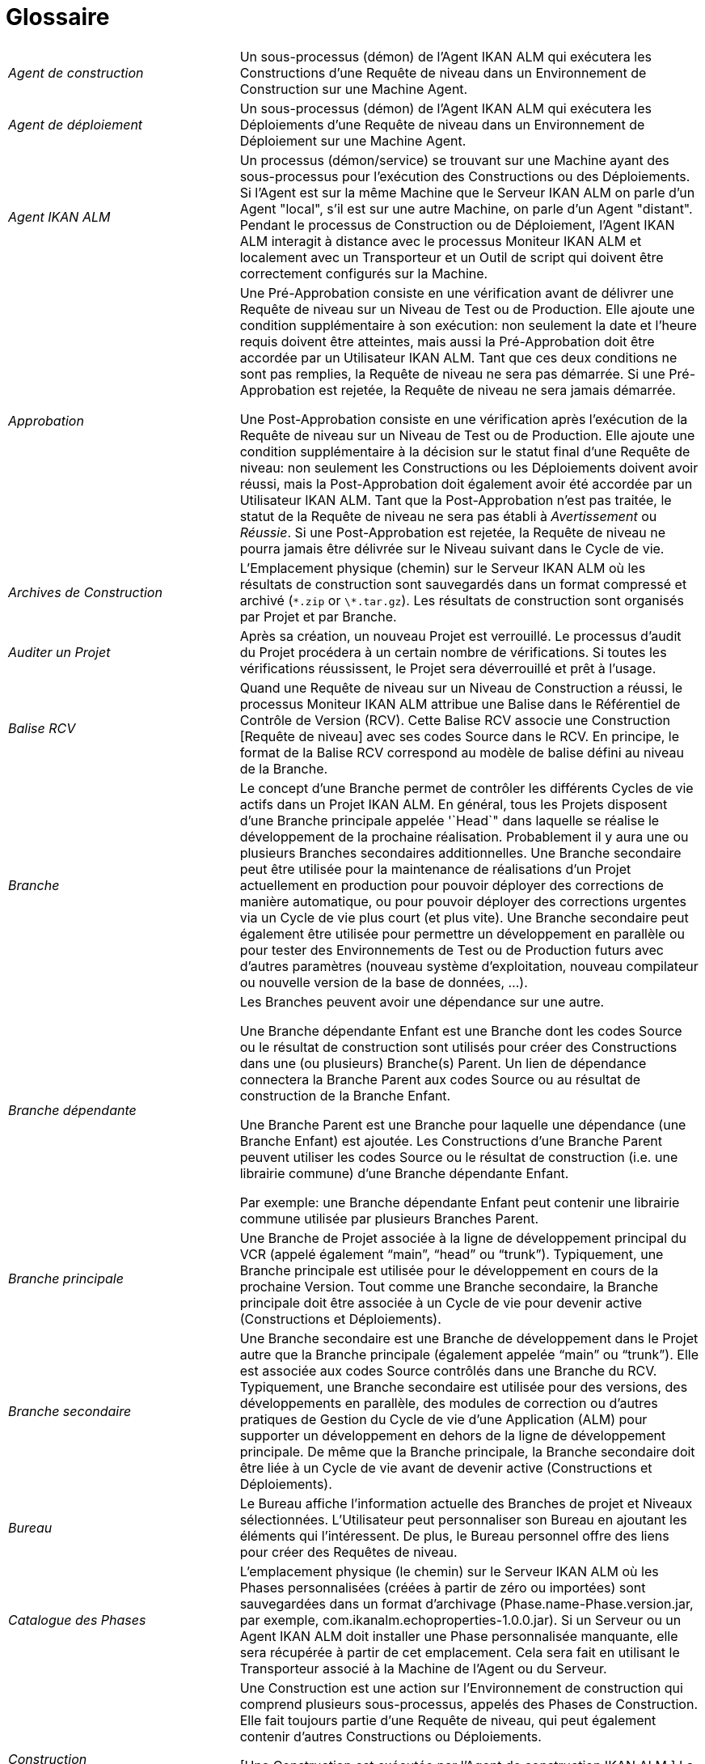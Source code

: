 // The imagesdir attribute is only needed to display images during offline editing. Antora neglects the attribute.
:imagesdir: ../images

:sectnums!:

[appendix]
= Glossaire

[cols="1,2", frame="topbot"]
|===

|_Agent de construction_
|Un sous-processus (démon) de l`'Agent IKAN ALM qui exécutera les Constructions d`'une Requête de niveau dans un Environnement de Construction sur une Machine Agent.

|_Agent de déploiement_
|Un sous-processus (démon) de l`'Agent IKAN ALM qui exécutera les Déploiements d`'une Requête de niveau dans un Environnement de Déploiement sur une Machine Agent.

|_Agent IKAN ALM_
|Un processus (démon/service) se trouvant sur une Machine ayant des sous-processus pour l`'exécution des Constructions ou des Déploiements.
Si l`'Agent est sur la même Machine que le Serveur IKAN ALM on parle d`'un Agent "local", s`'il est sur une autre Machine, on parle d`'un Agent "distant". Pendant le processus de Construction ou de Déploiement, l`'Agent IKAN ALM interagit à distance avec le processus Moniteur IKAN ALM et localement avec un Transporteur et un Outil de script qui doivent être correctement configurés sur la Machine.

|_Approbation_
|Une Pré-Approbation consiste en une vérification avant de délivrer une Requête de niveau sur un Niveau de Test ou de Production.
Elle ajoute une condition supplémentaire à son exécution: non seulement la date et l`'heure requis doivent être atteintes, mais aussi la Pré-Approbation doit être accordée par un Utilisateur IKAN ALM.
Tant que ces deux conditions ne sont pas remplies, la Requête de niveau ne sera pas démarrée.
Si une Pré-Approbation est rejetée, la Requête de niveau ne sera jamais démarrée. 

Une Post-Approbation consiste en une vérification après l`'exécution de la Requête de niveau sur un Niveau de Test ou de Production.
Elle ajoute une condition supplémentaire à la décision sur le statut final d`'une Requête de niveau: non seulement les Constructions ou les Déploiements doivent avoir réussi, mais la Post-Approbation doit également avoir été accordée par un Utilisateur IKAN ALM.
Tant que la Post-Approbation n`'est pas traitée, le statut de la Requête de niveau ne sera pas établi à _Avertissement_ ou __Réussie__.
Si une Post-Approbation est rejetée, la Requête de niveau ne pourra jamais être délivrée sur le Niveau suivant dans le Cycle de vie.

|_Archives de Construction_
|L`'Emplacement physique (chemin) sur le Serveur IKAN ALM où les résultats de construction sont sauvegardés dans un format compressé et archivé (``\*.zip`` or ``\*.tar.gz``). Les résultats de construction sont organisés par Projet et par Branche.

|_Auditer un Projet_
|Après sa création, un nouveau Projet est verrouillé.
Le processus d`'audit du Projet procédera à un certain nombre de vérifications.
Si toutes les vérifications réussissent, le Projet sera déverrouillé et prêt à l`'usage.

|_Balise RCV_
|Quand une Requête de niveau sur un Niveau de Construction a réussi, le processus Moniteur IKAN ALM attribue une Balise dans le Référentiel de Contrôle de Version (RCV). Cette Balise RCV associe une Construction [Requête de niveau] avec ses codes Source dans le RCV.
En principe, le format de la Balise RCV correspond au modèle de balise défini au niveau de la Branche.

|_Branche_ 
|Le concept d`'une Branche permet de contrôler les différents Cycles de vie actifs dans un Projet IKAN ALM.
En général, tous les Projets disposent d`'une Branche principale appelée '`Head`" dans laquelle se réalise le développement de la prochaine réalisation.
Probablement il y aura une ou plusieurs Branches secondaires additionnelles.
Une Branche secondaire peut être utilisée pour la maintenance de réalisations d`'un Projet actuellement en production pour pouvoir déployer des corrections de manière automatique, ou pour pouvoir déployer des corrections urgentes via un Cycle de vie plus court (et plus vite). Une Branche secondaire peut également être utilisée pour permettre un développement en parallèle ou pour tester des Environnements de Test ou de Production futurs avec d`'autres paramètres (nouveau système d`'exploitation, nouveau compilateur ou nouvelle version de la base de données, ...).

|_Branche dépendante_
|Les Branches peuvent avoir une dépendance sur une autre.

Une Branche dépendante Enfant est une Branche dont les codes Source ou le résultat de construction sont utilisés pour créer des Constructions dans une (ou plusieurs) Branche(s) Parent.
Un lien de dépendance connectera la Branche Parent aux codes Source ou au résultat de construction de la Branche Enfant.

Une Branche Parent est une Branche pour laquelle une dépendance (une Branche Enfant) est ajoutée.
Les Constructions d'une Branche Parent peuvent utiliser les codes Source ou le résultat de construction (i.e. une librairie commune) d'une Branche dépendante Enfant.

Par exemple: une Branche dépendante Enfant peut contenir une librairie commune utilisée par plusieurs Branches Parent.

|_Branche principale_
|Une Branche de Projet associée à la ligne de développement principal du VCR (appelé également "`main`", "`head`" ou "`trunk`"). Typiquement, une Branche principale est utilisée pour le développement en cours de la prochaine Version.
Tout comme une Branche secondaire, la Branche principale doit être associée à un Cycle de vie pour devenir active (Constructions et Déploiements).

|_Branche secondaire_
|Une Branche secondaire est une Branche de développement dans le Projet autre que la Branche principale (également appelée "`main`" ou "`trunk`"). Elle est associée aux codes Source contrôlés dans une Branche du RCV.
Typiquement, une Branche secondaire est utilisée pour des versions, des développements en parallèle, des modules de correction ou d`'autres pratiques de Gestion du Cycle de vie d`'une Application (ALM) pour supporter un développement en dehors de la ligne de développement principale.
De même que la Branche principale, la Branche secondaire doit être liée à un Cycle de vie avant de devenir active (Constructions et Déploiements).

|_Bureau_
|Le Bureau affiche l`'information actuelle des Branches de projet et Niveaux sélectionnées.
L`'Utilisateur peut personnaliser son Bureau en ajoutant les éléments qui l`'intéressent.
De plus, le Bureau personnel offre des liens pour créer des Requêtes de niveau.

|_Catalogue des Phases_
|L'emplacement physique (le chemin) sur le Serveur IKAN ALM où les Phases personnalisées (créées à partir de zéro ou importées) sont sauvegardées dans un format d'archivage (Phase.name-Phase.version.jar, par exemple, com.ikanalm.echoproperties-1.0.0.jar). Si un Serveur ou un Agent IKAN ALM doit installer une Phase personnalisée manquante, elle sera récupérée à partir de cet emplacement.
Cela sera fait en utilisant le Transporteur associé à la Machine de l'Agent ou du Serveur.

|_Construction_
|Une Construction est une action sur l'Environnement de construction qui comprend plusieurs sous-processus, appelés des Phases de Construction.
Elle fait toujours partie d'une Requête de niveau, qui peut également contenir d'autres Constructions ou Déploiements.

[Une Construction est exécutée par l`'Agent de construction IKAN ALM.] La Construction se base sur des codes Source récupérés à partir du RCV vers l`'Environnement de Construction.
Un Outil de script exécute un script de construction sur ces codes Source et en obtient un résultat de construction qui sera transféré vers les Archives de construction.

|_Construction basée sur une version balisée_
|Une Construction basée sur une version balisée sera exécutée sur des codes Source ayant une Balise prédéfinie (manuellement par l`'Utilisateur) dans le RCV, tandis qu`'une Construction qui n`'est pas basée sur une version balisée (également appelé "`tip`") sera exécutée sur base des codes Source les plus récents d`'une Branche secondaire ou principale (trunk/main) du RCV.

|_Construction demandée [Requête de niveau]_
|Une Requête de niveau créée manuellement (via l`'Interface Web ou via la ligne de commande) sur un Niveau de Construction sans Plan horaire associé.
La Requête de niveau doit avoir au moins une Construction et peut contenir un ou plusieurs Déploiements.

|_Construction forcée [Requête de niveau]_
|Si un processus de construction continue a été défini pour le Niveau de Construction à l`'aide d`'un Plan horaire et si ce Plan horaire est outrepassé par la génération manuelle d`'une Construction [Requête de niveau] via l`'Interface Web ou via la ligne de commande, cette action est appelée une "`Construction [Requête de niveau] forcée`". La Requête de niveau doit contenir au moins une Construction et peut contenir un ou plusieurs Déploiements.

|_Copies de travail_
|L`'Emplacement physique (chemin) sur le Serveur IKAN ALM vers lequel le processus Moniteur récupère les codes Source à partir du RCV ou les résultats de construction à partir des Archives de Construction.

|_Cycle de vie_
|Un Cycle de vie est une séquence de Niveaux associés à une Branche.
Il permet de définir chaque étape dans le processus de promotion des codes Source et des résultats de construction incluant le développement, les procédures de test, de qualité et la production.
Un seul Projet peut avoir plusieurs Cycles de vie, par exemple pour la prochaine réalisation, pour la maintenance et les corrections urgentes sur la version actuelle, pour les développements en parallèle, ... Un Cycle de vie peut être réutilisé dans plusieurs Branches du Projet.

|_Délivrer [Requête de niveau]_
|Une Requête de niveau créée manuellement (via l`'Interface Web ou via la ligne de commande) pour délivrer les codes Source ou le résultat de construction sur le Niveau de Test ou de Production suivant dans le Cycle de vie d`'une Branche.
La Requête de niveau peut contenir une ou plusieurs Constructions et/ou un ou plusieurs Déploiements. 

|_Dépendance_
|Les Dépendances sont définies sur des Branches.
Cette fonctionnalité permet la réutilisation de librairies communes ou de composants communs de Branches dépendantes.
Le Projet qui réutilise la librairie commune est la __Branche
Parent__.
Des Projets peuvent être réutilisés de deux façons: en tant que composants Sources récupérés à partir du Système de Contrôle de Versions ou en tant qu`'un résultat de construction récupéré des Archives de Construction.

|_Déploiement_
|Un Déploiement est une action sur l'Environnement de déploiement qui comprend plusieurs sous-processus, appelés des Phases de déploiement.

Elle fait toujours partie d`'une Requête de niveau, qui peut également contenir une (ou plusieurs) autre(s) Construction(s) ou un (ou plusieurs) autres Déploiement(s). [Un Déploiement est exécuté par l`'Agent de déploiement IKAN ALM.] Le Déploiement se base sur un résultat de construction récupéré à partir des Archives de Construction.
Un Outil de script exécute un script de déploiement sur ce résultat de construction.

|_Environnement de Construction_
|Un Environnement physique sur une Machine où les codes Source récupérés à partir du RCV peuvent être transformés par un script de construction exécuté par un Outil de script.
Un Environnement de Construction fait toujours partie d`'un Niveau.

|_Environnement de Déploiement_
|Un Environnement physique sur une Machine où un résultat de construction récupéré à partir des Archives de Construction sur le Serveur IKAN ALM peut être déployé par un script de déploiement exécuté par un Outil de script.
Un Environnement de Déploiement fait toujours partie d`'un Niveau.

|_Groupe d`'utilisateurs_
|Une entité regroupant les Utilisateurs ayant les même "`droits d`'accès`". Les actions dans IKAN ALM (administration globale ou administration des projets, création d`'une Requête de niveau, vérification des Projets, ...) sont protégées par un Groupe d`'utilisateurs.
Les Groupes d`'utilisateurs doivent être définis dans IKAN ALM.
Il y a deux types de Groupes d`'utilisateurs: Externes et Internes.
L`'appartenance des Utilisateurs à un Groupe d`'utilisateurs externe est définie dans un système de sécurité externe.
Chaque fois que l`'Utilisateur se connecte à IKAN ALM, l`'appartenance aux différents Groupes d`'utilisateurs sera synchronisée avec ce système de sécurité externe.
Par contre, les Groupes d`'utilisateurs internes ne sont pas synchronisés avec le système de sécurité externe: ils servent à des fins de notification et d`'approbation et ils sont gérés manuellement via l`'interface d`'IKAN ALM.

|_Historique des Constructions_
|L`'Historique des Constructions offre un aperçu historique des Requêtes de niveau de construction pour un Cycle de vie ou une Branche spécifique.
Elle permet de vérifier le flux d`'une certaine Construction dans le Cycle de vie: a-t-elle été délivrée vers un Niveau plus haut dans le Cycle de vie que le premier Niveau de construction.
Si la réponse est affirmative, a-t-elle atteint le Niveau le plus haut (par exemple, Production)?

|_ID d`'une Branche RCV_
|L`'identifiant unique de la Branche dans le Référentiel de Contrôle de Version (RCV) externe.

|_Machine_
|Une représentation d`'un Serveur concret.
Les Constructions et les Déploiements peuvent s`'exécuter sur une Machine à condition qu`'elle soit associée respectivement à un Environnement de Construction ou de Déploiement.
De plus, l`'Agent IKAN ALM doit être installé correctement sur la Machine et un Outil de script doit être installé sur la Machine.
Le Serveur IKAN ALM est une Machine spéciale sur laquelle sont installés l`'application Web et les processus Moniteur et Planificateur d`'IKAN ALM.

|_Moniteur IKAN ALM_
|Un processus (démon) sur le Serveur IKAN ALM qui exécute les Requêtes de niveau.
Durant l`'exécution d`'une Requête de niveau, le Moniteur interagit avec le client RCV installé sur le Serveur IKAN ALM et avec un Agent IKAN ALM local ou distant.

|_Niveau_
|Un Niveau est un stade dans un Cycle de vie, une étape conceptuelle dans le processus de la promotion des codes Source et des résultats de construction de l`'état de développement à l`'état de la mise en production.
Un Niveau doit avoir au moins un Environnement (physique) de Construction et/ou de Déploiement pour être actif.
Il peut avoir plus d`'un Environnement de Construction et/ou de Déploiement pour permettre des Constructions ou des Déploiements en parallèle sur plusieurs Machines.

|_Niveau de Construction continue_
|Un Niveau de Construction auquel est associé un Plan horaire qui vérifie les codes Source les plus récents dans le RCV chaque fois que l`'intervalle expire (par exemple toutes les 5 ou 10 minutes). Si les codes Source ont changés dans le RCV, le Planificateur notifiera les changements après l`'intervalle spécifié et une Requête de niveau sera générée automatiquement.

|_Notification_
|Un message expédié par Mail à un Utilisateur défini dans IKAN ALM.
Les Notifications peuvent être envoyées quand une Requête de niveau échoue ou réussit, quand une Approbation doit être accordée pour une Requête de niveau, quand une Approbation est refusée pour un Niveau, quand une Requête de niveau est délivrée vers ou à partir d`'un certain Niveau, quand l`'Administrateur IKAN ALM veut notifier certains Utilisateurs.

|_Numéro de Construction_
|Chaque Construction sur un Niveau de Construction dans une Branche a un numéro de construction unique.
Il s`'agit d`'un numéro séquentiel qui est incrémenté par IKAN ALM quand une Requête de niveau de construction est créée.
Le numéro de construction le plus élevé est sauvegardé sur la Branche.

|_OID_
|Identifiant de l`'Objet.

(OID Requête de niveau, OID Construction, OID Déploiement, OID Approbation de Niveau)
Il s`'agit du numéro unique utilisé pour faciliter l`'identification d`'une Requête de niveau, d`'une Construction, d`'un Déploiement ou d`'une Approbation de Niveau.

|_Outil de construction_
|Un Outil de script installé dans un Environnement de Construction.

|_Outil de déploiement_
|Un Outil de script installé dans un Environnement de Déploiement.

|_Outil de script_
|Un système externe à IKAN ALM installé sur une Machine et capable d`'exécuter des scripts créés par l`'Utilisateur.
IKAN ALM s`'intègre avec ANT, Gradle, NAnt et Maven2.
Si l`'Outil de script est associé à un Environnement de Construction (de Déploiement) il est appelé Outil de Construction (de Déploiement). Le script pour l`'exécution d`'une Construction ou d`'un Déploiement doit être sauvegardé dans le RCV (ensemble avec les codes Source) ou dans l`'Emplacement des Scripts sur le Serveur IKAN ALM. 

|_Paquet_
|Un Paquet permet de faire évoluer un ou plusieurs fichiers individuels sélectionnés manuellement d`'une Branche du RCV (branche principale ou secondaire) à travers le Cycle de vie IKAN ALM.
Vous pouvez créer un seul ou plusieurs Paquets dans chaque Branche d`'un Projet de type "`Paquets`". Cette approche est différente de la manière de travailler originale dans les Branches de Projets de type "`Édition Versions`" pour lesquelles un processus configurable et automatisé définit quelles Révisions des Fichiers seront extraites de la branche principale (trunk) ou de la branche secondaire du RCV pour ensuite être utilisées dans le Cycle de vie.

|_Paramètre de construction_
|Les Paramètres de construction sont des paramètres utilisés lors de l`'exécution du script de construction.
Ils sont définis au niveau de l`'Environnement de Construction.
Leur valeur peut être prédéfinie ou modifiable lors de la création d`'une Requête de niveau.

|_Paramètre de déploiement_
|Les Paramètres de déploiement sont des paramètres utilisés lors de l`'exécution du script de déploiement.
Ils sont définis au niveau de l`'Environnement de Déploiement.
Leur valeur peut être prédéfinie ou modifiable lors de la création d`'une Requête de niveau.

|_Paramètre de machine_
|Les Paramètres de machine sont rattachés à une Machine plutôt qu`'à un Environnement spécifique.
Les paramètres rattachés à une Machine spécifique seront automatiquement disponibles pour tous les Environnements qui utilisent cette Machine.
Cela évite de devoir (re)définir les Paramètres de construction ou de déploiement pour chaque environnement lié à cette Machine.

Dans le cas où un Paramètre d`'environnement et un Paramètre de machine auront le même nom, le Paramètre d`'environnement sera prioritaire.

|_Paramètre d'Environnement_
|Les Paramètres d`'environnement sont des paramètres qui peuvent être utilisés pendant la Phase _Exécution script_ qui exécute un Script de construction/déploiement.
Ils peuvent également être utilisés lors de l'exécution d'une Phase personnalisée.

|_Paramètre de phase d'environnement_
|Les Phases peuvent avoir leur propre jeu de Paramètres de phase.
Une fois la Phase associée à un Environnement, des valeurs spécifiques peuvent être définies pour ces Paramètres de phase.
Ces paramètres-là sont appelés des Paramètres de phase d'environnement. 

|_Phase de construction_
|Une Phase de construction est un sous-processus qui doit être exécuté pour compléter l'Action de construction.
Les différentes Phases de construction constituent le flux de travail d'une Construction et elles sont insérées dans un Environnement de construction.
Elles sont exécutées par le "IKAN ALM Builder Thread" de l'Agent IKAN ALM.
Une Phase de construction peut être une Phase de noyau (par exemple, la Phase __Vérification
du script de construction__) ou une Phase de construction personnalisée créée ou importée par l'Utilisateur dans le Catalogue des Phases.

|_Phase de déploiement_
|Une Phase de déploiement est un sous-processus qui doit être exécuté pour compléter l'Action de déploiement.
Les différentes Phases de déploiement constituent le flux de travail d'un Déploiement et elles sont insérées dans un Environnement de déploiement.
Elles sont exécutées par le "IKAN ALM Deployer Thread" de l'Agent IKAN ALM.
Une Phase de déploiement peut être une Phase de noyau (par exemple, la Phase _Transfert
du fichier de construction archivée_ ou une Phase de déploiement personnalisée créée ou importée par l'Utilisateur dans le Catalogue des Phases.

|_Phase de niveau_
|Une Phase de niveau est un sous-processus qui doit être exécuté pour compléter une Requête de niveau.
L'exécution d'une Requête de niveau est subdivisée en Phases de Niveau qui seront exécutées de manière séquentielle.
Les différentes Phases de niveau constituent le flux de travail d'une Requête de niveau et elles sont insérées dans un Niveau.
Elles sont exécutées par le "IKAN ALM Monitor Thread" du Serveur IKAN ALM.
Une Phase de niveau peut être une Phase de noyau (par exemple, la Phase _Récupération
des Sources_ ou une Phase de niveau personnalisée créée ou importée par l'Utilisateur dans le Catalogue des Phases.

|_Phase de noyau_
|Les Phases de noyau constituent la fonctionnalité "de noyau" d'IKAN ALM.
Elles peuvent uniquement être affichées, et ne peuvent pas être modifiées ni supprimées.
Vous devez les considérer comme faisant partie intégrante d'IKAN ALM.
Quand un nouveau Niveau, un nouvel Environnement de construction ou de déploiement est créé, son flux de travail par défaut sera créé et consistera entièrement d'une séquence de Phases de noyau.
Ce flux de travail par défaut peut être modifié en supprimant des Phases de noyau, en modifiant la séquence des Phases ou en ajoutant des Phases personnalisées.

|_Phase personnalisée_
|Une Phase ajoutée par l'Utilisateur est également appelée une Phase "personnalisée". Elle peut être créée à partir de zéro dans l'Administration globale sur la base d'un ou plusieurs scripts ou ressources existants, ou elle peut être importée en utilisant la fonctionnalité "Importer une Phase". Une fois définie dans l'Administration globale, une Phase personnalisée peut être insérée dans le flux de travail par défaut d'un Niveau ou d'un Environnement de construction ou de déploiement (et, par conséquent, modifier ce flux de travail). Toutes les Phases personnalisées sont sauvegardées dans le Catalogue des Phases sur le Serveur IKAN ALM.
Elles seront automatiquement transportées vers le Serveur IKAN ALM (Phase de niveau) ou l'Agent IKAN ALM (Phase de construction ou de déploiement) au moment de leur exécution.

|_Planificateur IKAN ALM_
|Un processus (démon) sur le Serveur IKAN ALM.
Dans le cas où un Plan horaire (un intervalle prédéfini, par exemple toutes les 5 ou 10 minutes, chaque nuit, chaque semaine, ...) est associé à un Niveau de Construction, le processus Planificateur IKAN ALM vérifie dans le RCV si des modifications ont été faites aux codes Source dans le RCV chaque fois que l`'intervalle expire.
Cela permet une Intégration Continue ou des Constructions nocturnes.

|_Préfixe/Suffixe de construction_
|Une série de numéros ou un enchaînement de caractères unique pour distinguer une Branche dans un Projet, appelé également "`Numéro de version`". Exemples: 4.2, ou Principal, ou 1-0.
Une Branche principale est uniquement identifiée par un Préfixe de construction.
Une Branche secondaire combinera le Préfixe et le Suffixe de construction pour générer son numéro de réalisation.

|_Projet_
a|Un Projet IKAN ALM est associé à un Projet ou à un Sous-projet dans un Système de Contrôle de Versions (RCV) qui rassemble les codes Sources reliés.
Un Projet IKAN ALM est une structure pour une ou plusieurs Branches pour lesquelles des actions réelles, telles que des Requêtes de niveau, des Constructions ou des Déploiements, sont exécutées.
Il est possible de définir des dépendances entres différents Projets, et à travers des Branches.

Il existe deux types de projets:

* Projets de type "`Édition Versions`": IKAN ALM utilisera la structure existante dans le RCV pour que les objets à extraire soient récupérés automatiquement au moment de la Construction.
* Projets de type "`Gestion Paquets`": ce concept permet de travailler avec des fichiers isolés du système RCV. Les objets doivent être ajoutés manuellement dans une structure de paquet créée dans IKAN ALM avant le lancement du processus de Construction.

|_Référentiel de contrôle de version (RCV)_
|Un Système de Contrôle des Versions contenant les différentes versions des codes Source.
Les codes Source reliés sont regroupés dans un Projet ou un Sous-projet (parfois également appelé un Module). Un Projet RCV peut contenir différents flux de développement, appelé "`head`" (= main ou trunk), ou Branches.
IKAN ALM s`'intègre avec les RCVs suivants: Subversion, Git, CVS et TFVC.
Pour pouvoir se connecter au RCV, le client RCV doit être correctement installé sur le Serveur IKAN ALM.
Le processus Moniteur IKAN ALM interagit avec le RCV en récupérant ou en balisant les codes Source.
L`'Interface Web interagit avec le RCV pour afficher les numéros de révision, les codes Source modifiés, ... d`'une Requête de niveau.

|_Requête de niveau_
|Une Requête de niveau est une action sur un Niveau qui comprend plusieurs sous-processus, appelés des Phases de niveau.

Dans la plupart des cas, une Requête de niveau contiendra au moins une action de Construction ou de Déploiement qui sera exécutée sur des Machines locales ou distantes.
Une Requête de niveau peut être créée manuellement par l`'Utilisateur, via l`'Interface Web ou via la ligne de commande, ou automatiquement par le processus Planificateur du Serveur IKAN ALM.
Une Requête de niveau est traitée par le processus Moniteur du Serveur IKAN ALM.

|_Restaurer [Requête de niveau]_
|Une Requête de niveau créée manuellement (via l`'Interface Web ou via la ligne de commande) qui sert à restaurer des codes Source ou des résultats de constructions délivrés avant sur un Niveau de Test ou de Production dans le Cycle de vie d`'une Branche.
La Requête de niveau peut contenir une ou plusieurs Constructions et/ou une ou plusieurs Déploiements.

|_Serveur IKAN ALM_
|La Machine hébergeant l`'application Web d`'IKAN ALM, ainsi que les processus Moniteur et Planificateur IKAN ALM.

|_Suivi des Incidents_
|Un système externe à IKAN ALM dans lesquels sont identifiés des Incidents (défauts, améliorations, tâches, ...) pour un Projet.
Quelques exemples sont: Atlassian JIRA, MicroFocus ALM, GitHub, icrosoft Team Foundation Server, Collabnet TeamForge, Bugzilla ou Trac.
IKAN ALM peut être relié à un tel système et faire le suivi des Incidents concernant une Requête de niveau.

L`'intégration avec JIRA, Microfocus ALM, GitHub and Microsoft TFS est plus avancée: les Incidents sont automatiquement synchronisés à travers le Cycle de vie et il est possible d`'ajouter un lien vers la Requête de niveau à l`'Incident JIRA, GitHub ou TFS et au Defect MF ALM.

|_Transporteur_
|Un Transporteur est utilisé pour le transfert de fichiers et de répertoires entre le Serveur IKAN ALM et un Agent local ou distant qui exécute les processus de Construction ou de Déploiement.
Par conséquent, un Transporteur doit être défini pour une Machine spécifique associée à un Environnement de Construction ou de Déploiement.
IKAN ALM supporte les Transporteurs FileCopy, remote FileCopy, SecureCopy et FTP.

Un Transporteur peut transporter les Sources extraites à partir du Système de Contrôle de Versions et le Résultat de construction à partir des Archives de construction, mais il peut également extraire les Phases personnalisées à partir du Catalogue des Phases.

|_Utilisateur_
|Une personne ayant les droits de se connecter à IKAN ALM.
L`'appartenance à des Groupes d`'utilisateurs détermine les droits d`'accès d`'un Utilisateur, c`'est-à-dire les actions (administration globale ou administration des projets, création d`'une Requête de niveau, vérification des Projets, ...) qu`'il peut entreprendre dans IKAN ALM.
Les Utilisateurs ne sont pas créés manuellement dans IKAN ALM, mais dans un système de sécurité externe (tel que LDAP ou Active Directory). Si l`'Utilisateur appartient au Groupe d`'utilisateurs approprié dans ce système de sécurité, il pourra se connecter à IKAN ALM et sera créé automatiquement.
|===

:sectnums: